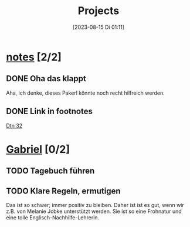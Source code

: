 #+title:      Projects
#+date:       [2023-08-15 Di 01:11]
#+filetags:   :project:
#+identifier: 20230815T011112
#+STARTUP: showall

* [[elisp:(org-project-capture-open-project "notes")][notes]] [2/2]
:PROPERTIES:
:CATEGORY: notes
:END:
** DONE Oha das klappt
CLOSED: [2023-10-30 Mo 22:52]
:LOGBOOK:
- State "DONE"       from "TODO"       [2023-10-30 Mo 22:52]
:END:
Aha, ich denke, dieses Pakerl könnte noch recht hilfreich werden.

** DONE Link in footnotes
CLOSED: [2024-01-25 Do 09:31] DEADLINE: <2023-10-31 Di>
:LOGBOOK:
- State "DONE"       from "TODO"       [2024-01-25 Do 09:31]
:END:

[[file:~/Documents/notes/Bibel/at/Dtn_32.org][Dtn 32]]

* [[elisp:(org-project-capture-open-project "Gabriel")][Gabriel]] [0/2]
:PROPERTIES:
:CATEGORY: Gabriel
:END:
** TODO Tagebuch führen
** TODO Klare Regeln, ermutigen
Das ist so schwer; immer positiv zu bleiben. Daher ist ist es gut, wenn wir z.B. von Melanie Jobke unterstützt werden. Sie ist so eine Frohnatur und eine tolle Englisch-Nachhilfe-Lehrerin.

